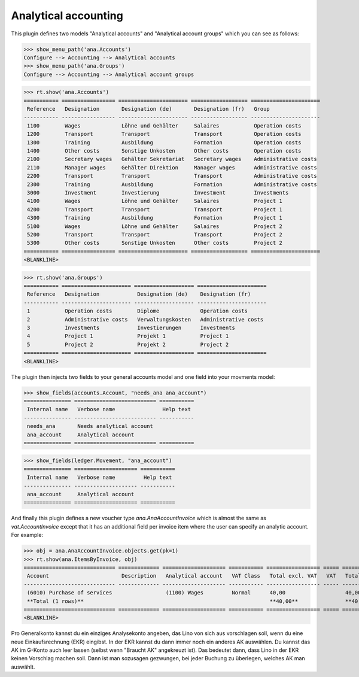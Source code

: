 .. _xl.specs.ana:

=============================
Analytical accounting
=============================

.. to run only this test:

    $ doctest docs/specs/ana.rst
    
    doctest init

    >>> from lino import startup
    >>> startup('lino_book.projects.lydia.settings.doctests')
    >>> from lino.api.doctest import *

This plugin defines two models "Analytical accounts" and "Analytical
account groups" which you can see as follows:

>>> show_menu_path('ana.Accounts')
Configure --> Accounting --> Analytical accounts
>>> show_menu_path('ana.Groups')
Configure --> Accounting --> Analytical account groups


>>> rt.show('ana.Accounts')
=========== ================= ====================== ================== ======================
 Reference   Designation       Designation (de)       Designation (fr)   Group
----------- ----------------- ---------------------- ------------------ ----------------------
 1100        Wages             Löhne und Gehälter     Salaires           Operation costs
 1200        Transport         Transport              Transport          Operation costs
 1300        Training          Ausbildung             Formation          Operation costs
 1400        Other costs       Sonstige Unkosten      Other costs        Operation costs
 2100        Secretary wages   Gehälter Sekretariat   Secretary wages    Administrative costs
 2110        Manager wages     Gehälter Direktion     Manager wages      Administrative costs
 2200        Transport         Transport              Transport          Administrative costs
 2300        Training          Ausbildung             Formation          Administrative costs
 3000        Investment        Investierung           Investment         Investments
 4100        Wages             Löhne und Gehälter     Salaires           Project 1
 4200        Transport         Transport              Transport          Project 1
 4300        Training          Ausbildung             Formation          Project 1
 5100        Wages             Löhne und Gehälter     Salaires           Project 2
 5200        Transport         Transport              Transport          Project 2
 5300        Other costs       Sonstige Unkosten      Other costs        Project 2
=========== ================= ====================== ================== ======================
<BLANKLINE>

>>> rt.show('ana.Groups')
=========== ====================== =================== ======================
 Reference   Designation            Designation (de)    Designation (fr)
----------- ---------------------- ------------------- ----------------------
 1           Operation costs        Diplome             Operation costs
 2           Administrative costs   Verwaltungskosten   Administrative costs
 3           Investments            Investierungen      Investments
 4           Project 1              Projekt 1           Project 1
 5           Project 2              Projekt 2           Project 2
=========== ====================== =================== ======================
<BLANKLINE>

The plugin then injects two fields to your general accounts model and
one field into your movments model:

>>> show_fields(accounts.Account, "needs_ana ana_account")
=============== ========================== ===========
 Internal name   Verbose name               Help text
--------------- -------------------------- -----------
 needs_ana       Needs analytical account
 ana_account     Analytical account
=============== ========================== ===========

>>> show_fields(ledger.Movement, "ana_account")
=============== ==================== ===========
 Internal name   Verbose name         Help text
--------------- -------------------- -----------
 ana_account     Analytical account
=============== ==================== ===========

And finally this plugin defines a new voucher type
`ana.AnaAccountInvoice` which is almost the same as
`vat.AccountInvoice` except that it has an additional field per
invoice item where the user can specify an analytic account.  For
example:

>>> obj = ana.AnaAccountInvoice.objects.get(pk=1)
>>> rt.show(ana.ItemsByInvoice, obj)
============================= ============= ==================== =========== ================= ===== =================
 Account                       Description   Analytical account   VAT Class   Total excl. VAT   VAT   Total incl. VAT
----------------------------- ------------- -------------------- ----------- ----------------- ----- -----------------
 (6010) Purchase of services                 (1100) Wages         Normal      40,00                   40,00
 **Total (1 rows)**                                                           **40,00**               **40,00**
============================= ============= ==================== =========== ================= ===== =================
<BLANKLINE>


Pro Generalkonto kannst du ein einziges Analysekonto angeben, das Lino
von sich aus vorschlagen soll, wenn du eine neue Einkaufsrechnung
(EKR) eingibst. In der EKR kannst du dann immer noch ein anderes AK
auswählen. Du kannst das AK im G-Konto auch leer lassen (selbst wenn
"Braucht AK" angekreuzt ist). Das bedeutet dann, dass Lino in der EKR
keinen Vorschlag machen soll. Dann ist man sozusagen gezwungen, bei
jeder Buchung zu überlegen, welches AK man auswählt.


